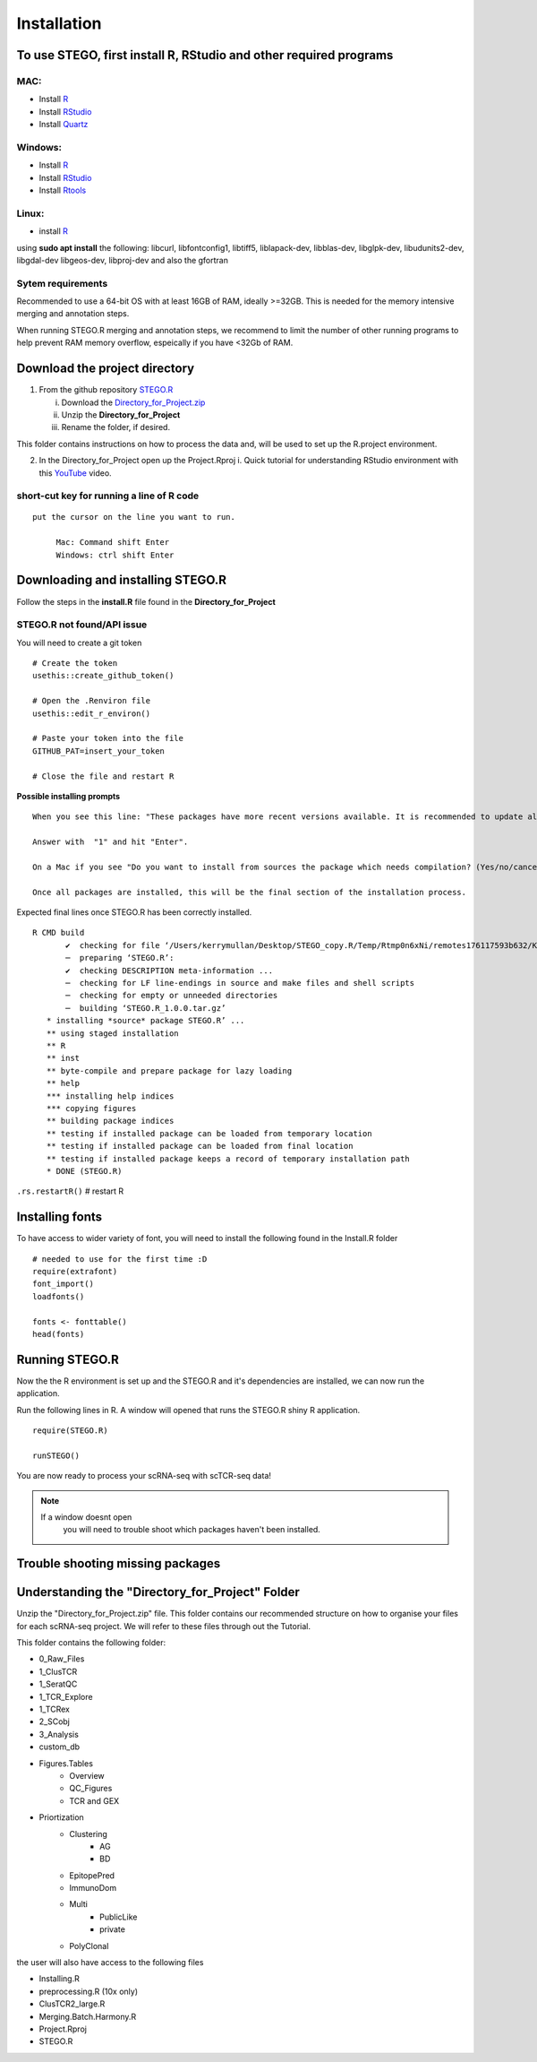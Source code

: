 Installation
============

To use STEGO, first install R, RStudio and other required programs
------------------------------------------------------------------
MAC:
^^^^

* Install `R <https://cran.r-project.org/bin/macosx/>`_ 
* Install `RStudio <https://posit.co/download/rstudio-desktop/>`_
* Install `Quartz <https://www.xquartz.org>`_

Windows:
^^^^^^^^

* Install `R <https://cran.r-project.org>`_
* Install `RStudio <https://posit.co/download/rstudio-desktop/>`_
* Install `Rtools <https://cran.r-project.org/bin/windows/Rtools/>`_

Linux:
^^^^^^

* install `R <https://cran.r-project.org/bin/linux/ubuntu/fullREADME.html>`_

using **sudo apt install** the following:
libcurl, libfontconfig1, libtiff5, liblapack-dev, libblas-dev, libglpk-dev, libudunits2-dev, libgdal-dev libgeos-dev, libproj-dev
and also the gfortran


Sytem requirements
^^^^^^^^^^^^^^^^^^
Recommended to use a 64-bit OS with at least 16GB of RAM, ideally >=32GB. This is needed for the memory intensive merging and annotation steps. 

When running STEGO.R merging and annotation steps, we recommend to limit the number of other running programs to help prevent RAM memory overflow, espeically if you have <32Gb of RAM. 


**Download the project directory**
----------------------------------
1. From the github repository `STEGO.R <https://github.com/KerryAM-R/STEGO.R>`_ 

   i. Download the `Directory_for_Project.zip <https://raw.githubusercontent.com/KerryAM-R/STEGO.R/main/Directory_for_Project.zip>`_
   ii. Unzip the **Directory_for_Project** 
   iii. Rename the folder, if desired. 

This folder contains instructions on how to process the data and, will be used to set up the R.project environment.
  
2. In the Directory_for_Project open up the Project.Rproj 
   i. Quick tutorial for understanding RStudio environment with this `YouTube <https://www.youtube.com/watch?v=FIrsOBy5k58>`_ video.

short-cut key for running a line of R code
^^^^^^^^^^^^^^^^^^^^^^^^^^^^^^^^^^^^^^^^^^

::

   put the cursor on the line you want to run. 

        Mac: Command shift Enter
        Windows: ctrl shift Enter

Downloading and installing STEGO.R
----------------------------------

Follow the steps in the **install.R** file found in the **Directory_for_Project**

**STEGO.R not found/API issue**
^^^^^^^^^^^^^^^^^^^^^^^^^^^^^^^

You will need to create a git token

::

      # Create the token
      usethis::create_github_token()
       
      # Open the .Renviron file
      usethis::edit_r_environ()
       
      # Paste your token into the file
      GITHUB_PAT=insert_your_token
       
      # Close the file and restart R

**Possible installing prompts**

:: 

   When you see this line: "These packages have more recent versions available. It is recommended to update all of them. Which would you like to update?"
   
   Answer with  "1" and hit "Enter". 
   
   On a Mac if you see "Do you want to install from sources the package which needs compilation? (Yes/no/cancel)", answer with  "no" and hit "Enter". This same message will appear as an popup on Windows.
   
   Once all packages are installed, this will be the final section of the installation process. 

Expected final lines once STEGO.R has been correctly installed.

:: 

   R CMD build 
          ✔  checking for file ‘/Users/kerrymullan/Desktop/STEGO_copy.R/Temp/Rtmp0n6xNi/remotes176117593b632/KerryAM-R-STEGO.R-df4640eae1a05f44f3c91ca527215f4af56894ff/DESCRIPTION’ ...
          ─  preparing ‘STEGO.R’:
          ✔  checking DESCRIPTION meta-information ...
          ─  checking for LF line-endings in source and make files and shell scripts
          ─  checking for empty or unneeded directories
          ─  building ‘STEGO.R_1.0.0.tar.gz’
      * installing *source* package STEGO.R’ ...
      ** using staged installation
      ** R
      ** inst
      ** byte-compile and prepare package for lazy loading
      ** help
      *** installing help indices
      *** copying figures
      ** building package indices
      ** testing if installed package can be loaded from temporary location
      ** testing if installed package can be loaded from final location
      ** testing if installed package keeps a record of temporary installation path
      * DONE (STEGO.R)

``.rs.restartR()`` # restart R

Installing fonts
----------------

To have access to wider variety of font, you will need to install the following found in the Install.R folder

::

   # needed to use for the first time :D
   require(extrafont)
   font_import()
   loadfonts()
   
   fonts <- fonttable()
   head(fonts)

Running STEGO.R
---------------
Now the the R environment is set up and the STEGO.R and it's dependencies are installed, we can now run the application.

Run the following lines in R. A window will opened that runs the STEGO.R shiny R application. 

::

   require(STEGO.R)

   runSTEGO()


You are now ready to process your scRNA-seq with scTCR-seq data!

.. note:: 
   If a window doesnt open
      you will need to trouble shoot which packages haven't been installed.


Trouble shooting missing packages
---------------------------------
      



Understanding the "Directory_for_Project" Folder
------------------------------------------------
Unzip the "Directory_for_Project.zip" file. This folder contains our recommended structure on how to organise your files for each scRNA-seq project. We will refer to these files through out the Tutorial.

This folder contains the following folder:

- 0_Raw_Files
- 1_ClusTCR
- 1_SeratQC
- 1_TCR_Explore
- 1_TCRex
- 2_SCobj
- 3_Analysis
- custom_db
- Figures.Tables
    + Overview
    + QC_Figures
    + TCR and GEX
- Priortization
   + Clustering
      - AG
      - BD
   + EpitopePred
   + ImmunoDom
   + Multi
      - PublicLike
      - private
   + PolyClonal

the user will also have access to the following files 

- Installing.R
- preprocessing.R (10x only)
- ClusTCR2_large.R 
- Merging.Batch.Harmony.R
- Project.Rproj
- STEGO.R 
